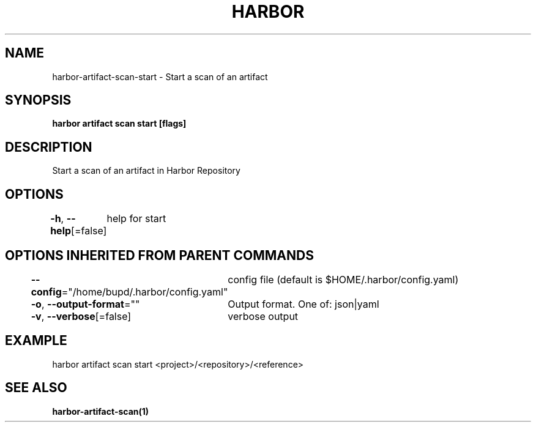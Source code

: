 .nh
.TH "HARBOR" "1" "Jul 2024" "Habor Community" "Harbor User Mannuals"

.SH NAME
.PP
harbor-artifact-scan-start - Start a scan of an artifact


.SH SYNOPSIS
.PP
\fBharbor artifact scan start [flags]\fP


.SH DESCRIPTION
.PP
Start a scan of an artifact in Harbor Repository


.SH OPTIONS
.PP
\fB-h\fP, \fB--help\fP[=false]
	help for start


.SH OPTIONS INHERITED FROM PARENT COMMANDS
.PP
\fB--config\fP="/home/bupd/.harbor/config.yaml"
	config file (default is $HOME/.harbor/config.yaml)

.PP
\fB-o\fP, \fB--output-format\fP=""
	Output format. One of: json|yaml

.PP
\fB-v\fP, \fB--verbose\fP[=false]
	verbose output


.SH EXAMPLE
.EX
harbor artifact scan start <project>/<repository>/<reference>
.EE


.SH SEE ALSO
.PP
\fBharbor-artifact-scan(1)\fP
